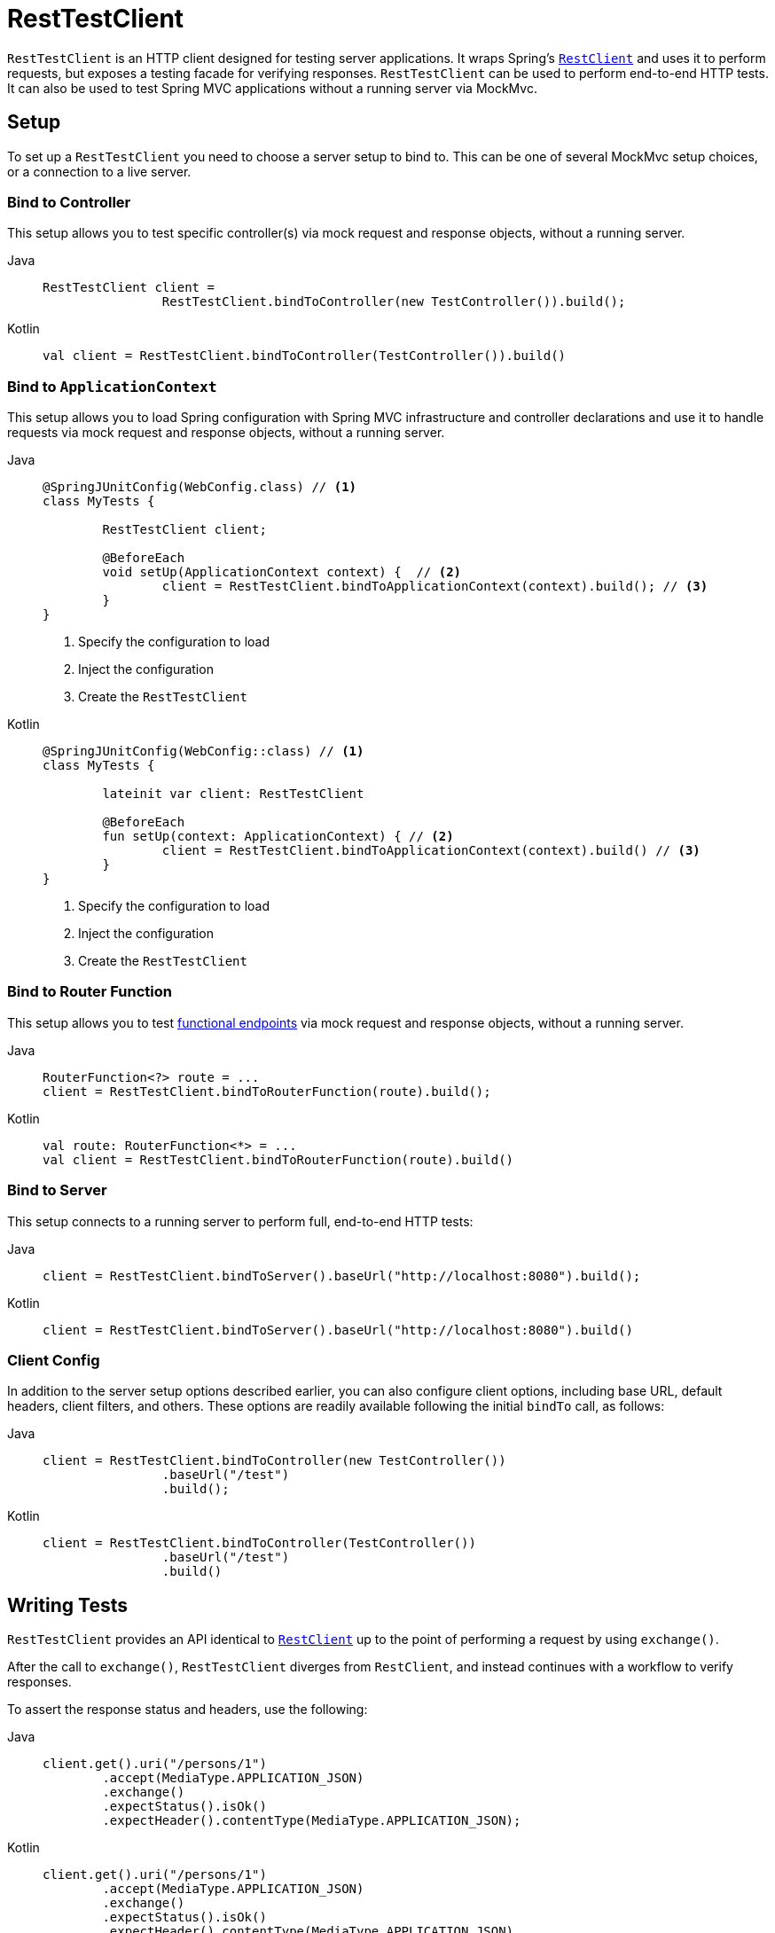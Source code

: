 [[resttestclient]]
= RestTestClient

`RestTestClient` is an HTTP client designed for testing server applications. It wraps
Spring's xref:integration/rest-clients.adoc#rest-restclient[`RestClient`] and uses it to perform requests,
but exposes a testing facade for verifying responses. `RestTestClient` can be used to
perform end-to-end HTTP tests. It can also be used to test Spring MVC
applications without a running server via MockMvc.




[[resttestclient-setup]]
== Setup

To set up a `RestTestClient` you need to choose a server setup to bind to. This can be one
of several MockMvc setup choices, or a connection to a live server.



[[resttestclient-controller-config]]
=== Bind to Controller

This setup allows you to test specific controller(s) via mock request and response objects,
without a running server.

[tabs]
======
Java::
+
[source,java,indent=0,subs="verbatim,quotes"]
----
	RestTestClient client =
			RestTestClient.bindToController(new TestController()).build();
----

Kotlin::
+
[source,kotlin,indent=0,subs="verbatim,quotes"]
----
	val client = RestTestClient.bindToController(TestController()).build()
----
======

[[resttestclient-context-config]]
=== Bind to `ApplicationContext`

This setup allows you to load Spring configuration with Spring MVC
infrastructure and controller declarations and use it to handle requests via mock request
and response objects, without a running server.

[tabs]
======
Java::
+
[source,java,indent=0,subs="verbatim,quotes"]
----
	@SpringJUnitConfig(WebConfig.class) // <1>
	class MyTests {

		RestTestClient client;

		@BeforeEach
		void setUp(ApplicationContext context) {  // <2>
			client = RestTestClient.bindToApplicationContext(context).build(); // <3>
		}
	}
----
<1> Specify the configuration to load
<2> Inject the configuration
<3> Create the `RestTestClient`

Kotlin::
+
[source,kotlin,indent=0,subs="verbatim,quotes"]
----
	@SpringJUnitConfig(WebConfig::class) // <1>
	class MyTests {

		lateinit var client: RestTestClient

		@BeforeEach
		fun setUp(context: ApplicationContext) { // <2>
			client = RestTestClient.bindToApplicationContext(context).build() // <3>
		}
	}
----
<1> Specify the configuration to load
<2> Inject the configuration
<3> Create the `RestTestClient`
======

[[resttestclient-fn-config]]
=== Bind to Router Function

This setup allows you to test xref:web/webmvc-functional.adoc[functional endpoints] via
mock request and response objects, without a running server.

[tabs]
======
Java::
+
[source,java,indent=0,subs="verbatim,quotes"]
----
	RouterFunction<?> route = ...
	client = RestTestClient.bindToRouterFunction(route).build();
----

Kotlin::
+
[source,kotlin,indent=0,subs="verbatim,quotes"]
----
	val route: RouterFunction<*> = ...
	val client = RestTestClient.bindToRouterFunction(route).build()
----
======

[[resttestclient-server-config]]
=== Bind to Server

This setup connects to a running server to perform full, end-to-end HTTP tests:

[tabs]
======
Java::
+
[source,java,indent=0,subs="verbatim,quotes"]
----
	client = RestTestClient.bindToServer().baseUrl("http://localhost:8080").build();
----

Kotlin::
+
[source,kotlin,indent=0,subs="verbatim,quotes"]
----
	client = RestTestClient.bindToServer().baseUrl("http://localhost:8080").build()
----
======



[[resttestclient-client-config]]
=== Client Config

In addition to the server setup options described earlier, you can also configure client
options, including base URL, default headers, client filters, and others. These options
are readily available following the initial `bindTo` call, as follows:

[tabs]
======
Java::
+
[source,java,indent=0,subs="verbatim,quotes"]
----
	client = RestTestClient.bindToController(new TestController())
			.baseUrl("/test")
			.build();
----

Kotlin::
+
[source,kotlin,indent=0,subs="verbatim,quotes"]
----
	client = RestTestClient.bindToController(TestController())
			.baseUrl("/test")
			.build()
----
======




[[resttestclient-tests]]
== Writing Tests

`RestTestClient` provides an API identical to xref:integration/rest-clients.adoc#rest-restclient[`RestClient`]
up to the point of performing a request by using `exchange()`.

After the call to `exchange()`, `RestTestClient` diverges from `RestClient`, and
instead continues with a workflow to verify responses.

To assert the response status and headers, use the following:

[tabs]
======
Java::
+
[source,java,indent=0,subs="verbatim,quotes"]
----
	client.get().uri("/persons/1")
		.accept(MediaType.APPLICATION_JSON)
		.exchange()
		.expectStatus().isOk()
		.expectHeader().contentType(MediaType.APPLICATION_JSON);
----

Kotlin::
+
[source,kotlin,indent=0,subs="verbatim,quotes"]
----
	client.get().uri("/persons/1")
		.accept(MediaType.APPLICATION_JSON)
		.exchange()
		.expectStatus().isOk()
		.expectHeader().contentType(MediaType.APPLICATION_JSON)
----
======

If you would like for all expectations to be asserted even if one of them fails, you can
use `expectAll(..)` instead of multiple chained `expect*(..)` calls. This feature is
similar to the _soft assertions_ support in AssertJ and the `assertAll()` support in
JUnit Jupiter.

[tabs]
======
Java::
+
[source,java,indent=0,subs="verbatim,quotes"]
----
	client.get().uri("/persons/1")
		.accept(MediaType.APPLICATION_JSON)
		.exchange()
		.expectAll(
			spec -> spec.expectStatus().isOk(),
			spec -> spec.expectHeader().contentType(MediaType.APPLICATION_JSON)
		);
----

Kotlin::
+
[source,kotlin,indent=0,subs="verbatim,quotes"]
----
	client.get().uri("/persons/1")
		.accept(MediaType.APPLICATION_JSON)
		.exchange()
		.expectAll(
			{ spec -> spec.expectStatus().isOk() },
			{ spec -> spec.expectHeader().contentType(MediaType.APPLICATION_JSON) }
		)
----
======

You can then choose to decode the response body through one of the following:

* `expectBody(Class<T>)`: Decode to single object.
* `expectBody()`: Decode to `byte[]` for xref:testing/resttestclient.adoc#resttestclient-json[JSON Content] or an empty body.


If the built-in assertions are insufficient, you can consume the object instead and
perform any other assertions:

[tabs]
======
Java::
+
[source,java,indent=0,subs="verbatim,quotes"]
----
    client.get().uri("/persons/1")
            .exchange()
            .expectStatus().isOk()
            .expectBody(Person.class)
            .consumeWith(result -> {
                // custom assertions (for example, AssertJ)...
            });
----

Kotlin::
+
[source,kotlin,indent=0,subs="verbatim,quotes"]
----
	client.get().uri("/persons/1")
			.exchange()
			.expectStatus().isOk()
			.expectBody<Person>()
			.consumeWith {
				// custom assertions (for example, AssertJ)...
			}
----
======

Or you can exit the workflow and obtain a `EntityExchangeResult`:

[tabs]
======
Java::
+
[source,java,indent=0,subs="verbatim,quotes"]
----
	EntityExchangeResult<Person> result = client.get().uri("/persons/1")
			.exchange()
			.expectStatus().isOk()
			.expectBody(Person.class)
			.returnResult();
----

Kotlin::
+
[source,kotlin,indent=0,subs="verbatim,quotes"]
----
	val result = client.get().uri("/persons/1")
			.exchange()
			.expectStatus().isOk
			.expectBody<Person>()
			.returnResult()
----
======

TIP: When you need to decode to a target type with generics, look for the overloaded methods
that accept {spring-framework-api}/core/ParameterizedTypeReference.html[`ParameterizedTypeReference`]
instead of `Class<T>`.



[[resttestclient-no-content]]
=== No Content

If the response is not expected to have content, you can assert that as follows:

[tabs]
======
Java::
+
[source,java,indent=0,subs="verbatim,quotes"]
----
	client.post().uri("/persons")
			.body(person)
			.exchange()
			.expectStatus().isCreated()
			.expectBody().isEmpty();
----

Kotlin::
+
[source,kotlin,indent=0,subs="verbatim,quotes"]
----
	client.post().uri("/persons")
			.body(person)
			.exchange()
			.expectStatus().isCreated()
			.expectBody().isEmpty()
----
======

If you want to ignore the response content, the following releases the content without any assertions:

[tabs]
======
Java::
+
[source,java,indent=0,subs="verbatim,quotes"]
----
	client.get().uri("/persons/123")
			.exchange()
			.expectStatus().isNotFound()
			.expectBody(Void.class);
----

Kotlin::
+
[source,kotlin,indent=0,subs="verbatim,quotes"]
----
	client.get().uri("/persons/123")
			.exchange()
			.expectStatus().isNotFound
			.expectBody<Unit>()
----
======



[[resttestclient-json]]
=== JSON Content

You can use `expectBody()` without a target type to perform assertions on the raw
content rather than through higher level Object(s).

To verify the full JSON content with https://jsonassert.skyscreamer.org[JSONAssert]:

[tabs]
======
Java::
+
[source,java,indent=0,subs="verbatim,quotes"]
----
	client.get().uri("/persons/1")
			.exchange()
			.expectStatus().isOk()
			.expectBody()
			.json("{\"name\":\"Jane\"}")
----

Kotlin::
+
[source,kotlin,indent=0,subs="verbatim,quotes"]
----
	client.get().uri("/persons/1")
			.exchange()
			.expectStatus().isOk()
			.expectBody()
			.json("{\"name\":\"Jane\"}")
----
======

To verify JSON content with https://github.com/jayway/JsonPath[JSONPath]:

[tabs]
======
Java::
+
[source,java,indent=0,subs="verbatim,quotes"]
----
	client.get().uri("/persons")
			.exchange()
			.expectStatus().isOk()
			.expectBody()
			.jsonPath("$[0].name").isEqualTo("Jane")
			.jsonPath("$[1].name").isEqualTo("Jason");
----

Kotlin::
+
[source,kotlin,indent=0,subs="verbatim,quotes"]
----
	client.get().uri("/persons")
			.exchange()
			.expectStatus().isOk()
			.expectBody()
			.jsonPath("$[0].name").isEqualTo("Jane")
			.jsonPath("$[1].name").isEqualTo("Jason")
----
======



